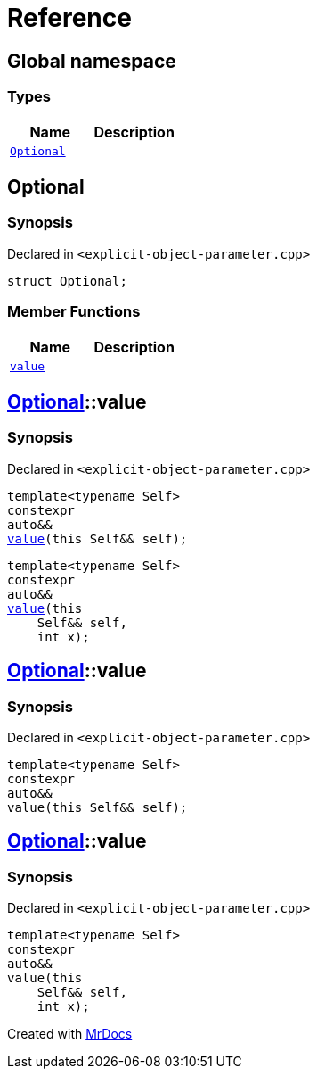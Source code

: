 = Reference
:mrdocs:

[#index]
== Global namespace

=== Types
[cols=2]
|===
| Name | Description 

| <<#Optional,`Optional`>> 
| 

|===

[#Optional]
== Optional

=== Synopsis

Declared in `<pass:[explicit-object-parameter.cpp]>`
[source,cpp,subs="verbatim,macros,-callouts"]
----
struct Optional;
----

=== Member Functions
[cols=2]
|===
| Name | Description 

| <<#Optional-value,`value`>> 
| 
|===



[#Optional-value]
== <<#Optional,Optional>>::value

=== Synopsis

Declared in `<pass:[explicit-object-parameter.cpp]>`
[source,cpp,subs="verbatim,macros,-callouts"]
----
template<typename Self>
constexpr
auto&&
<<#Optional-value-05,value>>(this Self&& self);
----

[source,cpp,subs="verbatim,macros,-callouts"]
----
template<typename Self>
constexpr
auto&&
<<#Optional-value-06,value>>(this 
    Self&& self,
    int x);
----

[#Optional-value-05]
== <<#Optional,Optional>>::value

=== Synopsis

Declared in `<pass:[explicit-object-parameter.cpp]>`
[source,cpp,subs="verbatim,macros,-callouts"]
----
template<typename Self>
constexpr
auto&&
value(this Self&& self);
----

[#Optional-value-06]
== <<#Optional,Optional>>::value

=== Synopsis

Declared in `<pass:[explicit-object-parameter.cpp]>`
[source,cpp,subs="verbatim,macros,-callouts"]
----
template<typename Self>
constexpr
auto&&
value(this 
    Self&& self,
    int x);
----



[.small]#Created with https://www.mrdocs.com[MrDocs]#

